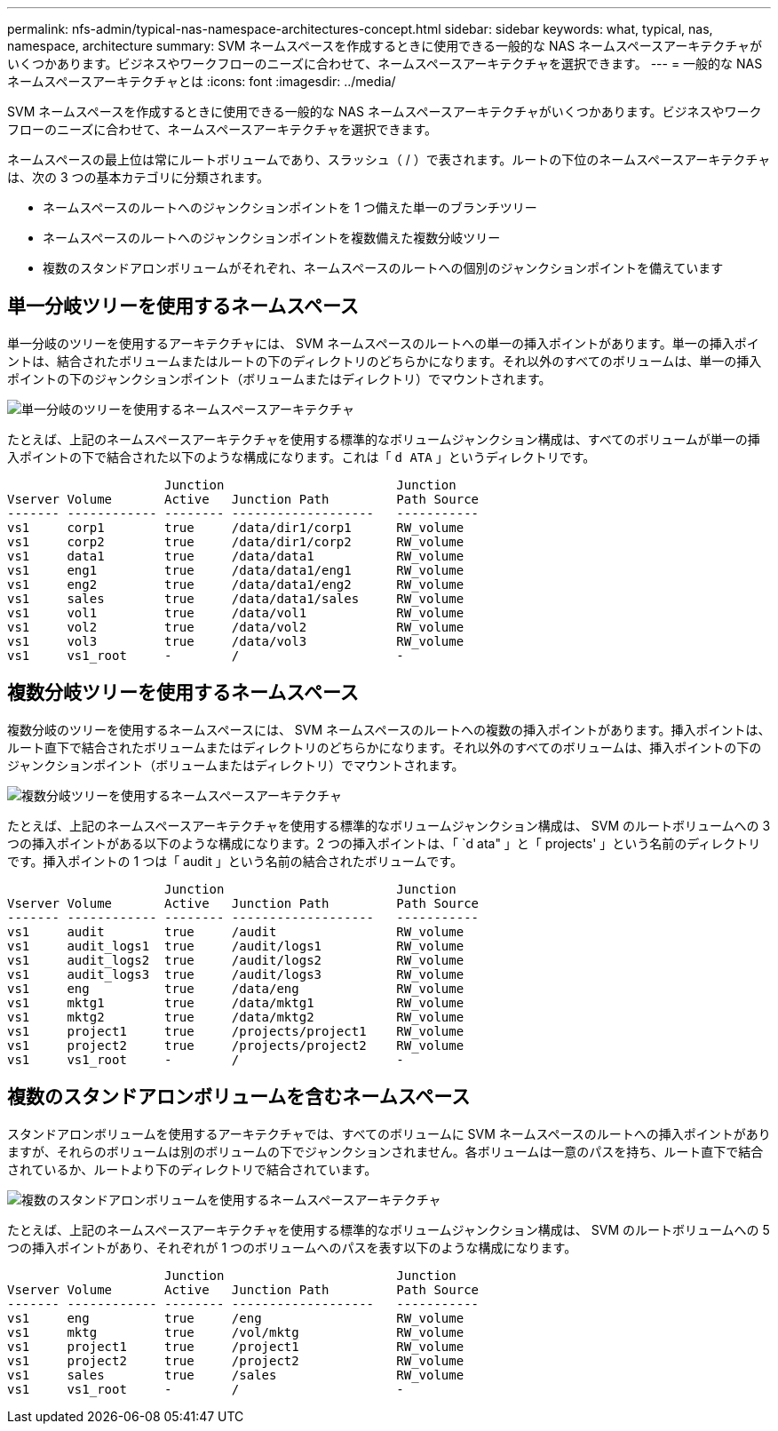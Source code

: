 ---
permalink: nfs-admin/typical-nas-namespace-architectures-concept.html 
sidebar: sidebar 
keywords: what, typical, nas, namespace, architecture 
summary: SVM ネームスペースを作成するときに使用できる一般的な NAS ネームスペースアーキテクチャがいくつかあります。ビジネスやワークフローのニーズに合わせて、ネームスペースアーキテクチャを選択できます。 
---
= 一般的な NAS ネームスペースアーキテクチャとは
:icons: font
:imagesdir: ../media/


[role="lead"]
SVM ネームスペースを作成するときに使用できる一般的な NAS ネームスペースアーキテクチャがいくつかあります。ビジネスやワークフローのニーズに合わせて、ネームスペースアーキテクチャを選択できます。

ネームスペースの最上位は常にルートボリュームであり、スラッシュ（ / ）で表されます。ルートの下位のネームスペースアーキテクチャは、次の 3 つの基本カテゴリに分類されます。

* ネームスペースのルートへのジャンクションポイントを 1 つ備えた単一のブランチツリー
* ネームスペースのルートへのジャンクションポイントを複数備えた複数分岐ツリー
* 複数のスタンドアロンボリュームがそれぞれ、ネームスペースのルートへの個別のジャンクションポイントを備えています




== 単一分岐ツリーを使用するネームスペース

単一分岐のツリーを使用するアーキテクチャには、 SVM ネームスペースのルートへの単一の挿入ポイントがあります。単一の挿入ポイントは、結合されたボリュームまたはルートの下のディレクトリのどちらかになります。それ以外のすべてのボリュームは、単一の挿入ポイントの下のジャンクションポイント（ボリュームまたはディレクトリ）でマウントされます。

image::../media/namespace-architecture-with-single-branched-tree.gif[単一分岐のツリーを使用するネームスペースアーキテクチャ]

たとえば、上記のネームスペースアーキテクチャを使用する標準的なボリュームジャンクション構成は、すべてのボリュームが単一の挿入ポイントの下で結合された以下のような構成になります。これは「 `d ATA` 」というディレクトリです。

[listing]
----

                     Junction                       Junction
Vserver Volume       Active   Junction Path         Path Source
------- ------------ -------- -------------------   -----------
vs1     corp1        true     /data/dir1/corp1      RW_volume
vs1     corp2        true     /data/dir1/corp2      RW_volume
vs1     data1        true     /data/data1           RW_volume
vs1     eng1         true     /data/data1/eng1      RW_volume
vs1     eng2         true     /data/data1/eng2      RW_volume
vs1     sales        true     /data/data1/sales     RW_volume
vs1     vol1         true     /data/vol1            RW_volume
vs1     vol2         true     /data/vol2            RW_volume
vs1     vol3         true     /data/vol3            RW_volume
vs1     vs1_root     -        /                     -
----


== 複数分岐ツリーを使用するネームスペース

複数分岐のツリーを使用するネームスペースには、 SVM ネームスペースのルートへの複数の挿入ポイントがあります。挿入ポイントは、ルート直下で結合されたボリュームまたはディレクトリのどちらかになります。それ以外のすべてのボリュームは、挿入ポイントの下のジャンクションポイント（ボリュームまたはディレクトリ）でマウントされます。

image::../media/namespace-architecture-with-multiple-branched-trees.png[複数分岐ツリーを使用するネームスペースアーキテクチャ]

たとえば、上記のネームスペースアーキテクチャを使用する標準的なボリュームジャンクション構成は、 SVM のルートボリュームへの 3 つの挿入ポイントがある以下のような構成になります。2 つの挿入ポイントは、「 `d ata" 」と「 projects' 」という名前のディレクトリです。挿入ポイントの 1 つは「 audit 」という名前の結合されたボリュームです。

[listing]
----

                     Junction                       Junction
Vserver Volume       Active   Junction Path         Path Source
------- ------------ -------- -------------------   -----------
vs1     audit        true     /audit                RW_volume
vs1     audit_logs1  true     /audit/logs1          RW_volume
vs1     audit_logs2  true     /audit/logs2          RW_volume
vs1     audit_logs3  true     /audit/logs3          RW_volume
vs1     eng          true     /data/eng             RW_volume
vs1     mktg1        true     /data/mktg1           RW_volume
vs1     mktg2        true     /data/mktg2           RW_volume
vs1     project1     true     /projects/project1    RW_volume
vs1     project2     true     /projects/project2    RW_volume
vs1     vs1_root     -        /                     -
----


== 複数のスタンドアロンボリュームを含むネームスペース

スタンドアロンボリュームを使用するアーキテクチャでは、すべてのボリュームに SVM ネームスペースのルートへの挿入ポイントがありますが、それらのボリュームは別のボリュームの下でジャンクションされません。各ボリュームは一意のパスを持ち、ルート直下で結合されているか、ルートより下のディレクトリで結合されています。

image::../media/namespace-architecture-with-multiple-standalone-volumes.gif[複数のスタンドアロンボリュームを使用するネームスペースアーキテクチャ]

たとえば、上記のネームスペースアーキテクチャを使用する標準的なボリュームジャンクション構成は、 SVM のルートボリュームへの 5 つの挿入ポイントがあり、それぞれが 1 つのボリュームへのパスを表す以下のような構成になります。

[listing]
----

                     Junction                       Junction
Vserver Volume       Active   Junction Path         Path Source
------- ------------ -------- -------------------   -----------
vs1     eng          true     /eng                  RW_volume
vs1     mktg         true     /vol/mktg             RW_volume
vs1     project1     true     /project1             RW_volume
vs1     project2     true     /project2             RW_volume
vs1     sales        true     /sales                RW_volume
vs1     vs1_root     -        /                     -
----
